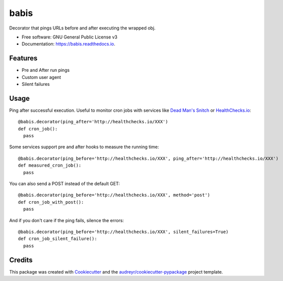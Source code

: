===============================
babis
===============================


.. image:: https://img.shields.io/pypi/v/babis.svg
        :target: https://pypi.python.org/pypi/babis

.. image:: https://img.shields.io/travis/glogiotatidis/babis.svg
        :target: https://travis-ci.org/glogiotatidis/babis

.. image:: https://readthedocs.org/projects/babis/badge/?version=latest
        :target: https://babis.readthedocs.io/en/latest/?badge=latest
        :alt: Documentation Status

.. image:: https://pyup.io/repos/github/glogiotatidis/babis/shield.svg
     :target: https://pyup.io/repos/github/glogiotatidis/babis/
     :alt: Updates


Decorator that pings URLs before and after executing the wrapped obj.


* Free software: GNU General Public License v3
* Documentation: https://babis.readthedocs.io.

Features
--------

* Pre and After run pings
* Custom user agent
* Silent failures

Usage
-----

Ping after successful execution. Useful to monitor cron jobs with services like
`Dead Man's Snitch`_ or `HealthChecks.io`_::

   @babis.decorator(ping_after='http://healthchecks.io/XXX')
   def cron_job():
     pass

Some services support pre and after hooks to measure the running time::

   @babis.decorator(ping_before='http://healthchecks.io/XXX', ping_after='http://healthchecks.io/XXX')
   def measured_cron_job():
     pass

You can also send a POST instead of the default GET::

   @babis.decorator(ping_before='http://healthchecks.io/XXX', method='post')
   def cron_job_with_post():
     pass

And if you don't care if the ping fails, silence the errors::

   @babis.decorator(ping_before='http://healthchecks.io/XXX', silent_failures=True)
   def cron_job_silent_failure():
     pass



Credits
---------

This package was created with Cookiecutter_ and the `audreyr/cookiecutter-pypackage`_ project template.

.. _Cookiecutter: https://github.com/audreyr/cookiecutter
.. _`audreyr/cookiecutter-pypackage`: https://github.com/audreyr/cookiecutter-pypackage
.. _`Dead Man's Snitch`: https://deadmanssnitch.com/
.. _`HealthChecks.io`: https://healthchecks.io/
